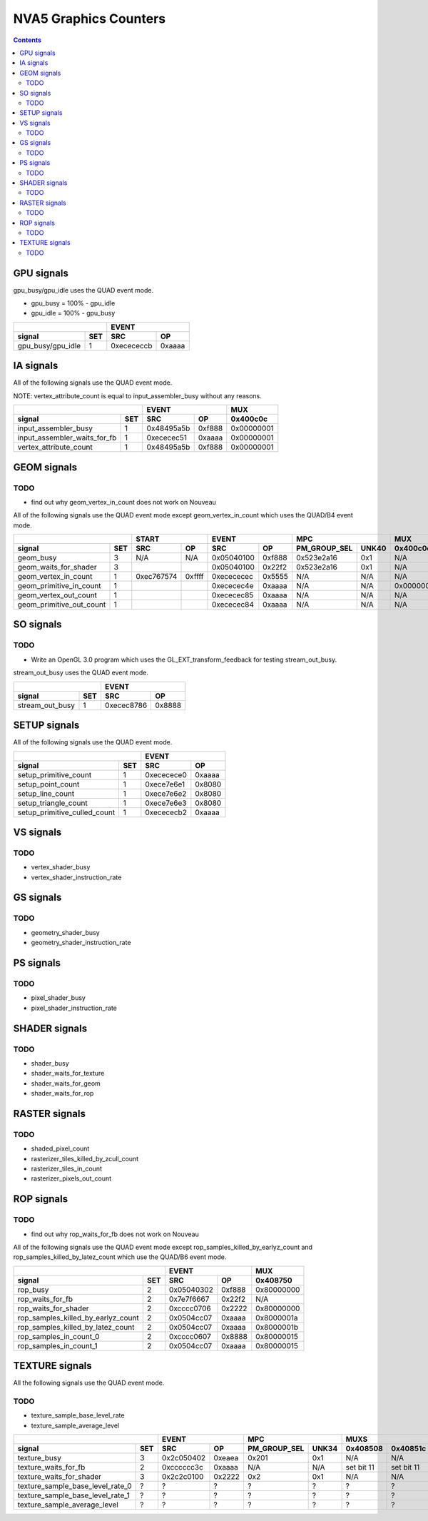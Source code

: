 .. _nva5-graphics-counters:

======================
NVA5 Graphics Counters
======================

.. contents::

GPU signals
===========

gpu_busy/gpu_idle uses the QUAD event mode.

- gpu_busy = 100% - gpu_idle
- gpu_idle = 100% - gpu_busy

+-----------------------+-----------------+
|                       |      EVENT      |
+-------------------+---+----------+------+
| signal            |SET|    SRC   |  OP  |
+===================+===+==========+======+
| gpu_busy/gpu_idle | 1 |0xecececcb|0xaaaa|
+-------------------+---+----------+------+

IA signals
==========

All of the following signals use the QUAD event mode.

NOTE: vertex_attribute_count is equal to input_assembler_busy without
any reasons.

+----------------------------------+-----------------+----------+
|                                  |      EVENT      |    MUX   |
+------------------------------+---+----------+------+----------+
| signal                       |SET|    SRC   |  OP  | 0x400c0c |
+==============================+===+==========+======+==========+
| input_assembler_busy         | 1 |0x48495a5b|0xf888|0x00000001|
+------------------------------+---+----------+------+----------+
| input_assembler_waits_for_fb | 1 |0xececec51|0xaaaa|0x00000001|
+------------------------------+---+----------+------+----------+
| vertex_attribute_count       | 1 |0x48495a5b|0xf888|0x00000001|
+------------------------------+---+----------+------+----------+

GEOM signals
============

.. _geom-todo:
TODO
----

- find out why geom_vertex_in_count does not work on Nouveau

All of the following signals use the QUAD event mode except
geom_vertex_in_count which uses the QUAD/B4 event mode.

+------------------------------+-----------------+-----------------+----------------------+----------+
|                              |      START      |      EVENT      |         MPC          |   MUX    |
+--------------------------+---+----------+------+----------+------+--------------+-------+----------+
| signal                   |SET|    SRC   |  OP  |    SRC   |  OP  | PM_GROUP_SEL | UNK40 | 0x400c0c |
+==========================+===+==========+======+==========+======+==============+=======+==========+
| geom_busy                | 3 |    N/A   | N/A  |0x05040100|0xf888|  0x523e2a16  |  0x1  |    N/A   |
+--------------------------+---+----------+------+----------+------+--------------+-------+----------+
| geom_waits_for_shader    | 3 |          |      |0x05040100|0x22f2|  0x523e2a16  |  0x1  |    N/A   |
+--------------------------+---+----------+------+----------+------+--------------+-------+----------+
| geom_vertex_in_count     | 1 |0xec767574|0xffff|0xecececec|0x5555|     N/A      |  N/A  |    N/A   |
+--------------------------+---+----------+------+----------+------+--------------+-------+----------+
| geom_primitive_in_count  | 1 |          |      |0xececec4e|0xaaaa|     N/A      |  N/A  |0x00000001|
+--------------------------+---+----------+------+----------+------+--------------+-------+----------+
| geom_vertex_out_count    | 1 |          |      |0xececec85|0xaaaa|     N/A      |  N/A  |    N/A   |
+--------------------------+---+----------+------+----------+------+--------------+-------+----------+
| geom_primitive_out_count | 1 |          |      |0xececec84|0xaaaa|     N/A      |  N/A  |    N/A   |
+--------------------------+---+----------+------+----------+------+--------------+-------+----------+

SO signals
==========

.. _so-todo:
TODO
----

- Write an OpenGL 3.0 program which uses the GL_EXT_transform_feedback for
  testing stream_out_busy.

stream_out_busy uses the QUAD event mode.

+----------------------------------+-----------------+
|                                  |      EVENT      |
+------------------------------+---+----------+------+
| signal                       |SET|    SRC   |  OP  |
+==============================+===+==========+======+
| stream_out_busy              | 1 |0xecec8786|0x8888|
+------------------------------+---+----------+------+

SETUP signals
=============

All of the following signals use the QUAD event mode.

+----------------------------------+-----------------+
|                                  |      EVENT      |
+------------------------------+---+----------+------+
| signal                       |SET|    SRC   |  OP  |
+==============================+===+==========+======+
| setup_primitive_count        | 1 |0xececece0|0xaaaa|
+------------------------------+---+----------+------+
| setup_point_count            | 1 |0xece7e6e1|0x8080|
+------------------------------+---+----------+------+
| setup_line_count             | 1 |0xece7e6e2|0x8080|
+------------------------------+---+----------+------+
| setup_triangle_count         | 1 |0xece7e6e3|0x8080|
+------------------------------+---+----------+------+
| setup_primitive_culled_count | 1 |0xecececb2|0xaaaa|
+------------------------------+---+----------+------+

VS signals
==========

.. _vs-todo:
TODO
----

- vertex_shader_busy
- vertex_shader_instruction_rate

GS signals
==========

.. _gs-todo:
TODO
----

- geometry_shader_busy
- geometry_shader_instruction_rate

PS signals
==========

.. _ps-todo:
TODO
----

- pixel_shader_busy
- pixel_shader_instruction_rate


SHADER signals
==============

.. _shader-todo:
TODO
----

- shader_busy
- shader_waits_for_texture
- shader_waits_for_geom
- shader_waits_for_rop


RASTER signals
==============

.. _raster-todo:
TODO
----

- shaded_pixel_count
- rasterizer_tiles_killed_by_zcull_count
- rasterizer_tiles_in_count
- rasterizer_pixels_out_count

ROP signals
===========

.. _rop-todo:
TODO
----

- find out why rop_waits_for_fb does not work on Nouveau

All of the following signals use the QUAD event mode except
rop_samples_killed_by_earlyz_count and rop_samples_killed_by_latez_count
which use the QUAD/B6 event mode.

+----------------------------------------+-----------------+----------+
|                                        |      EVENT      |   MUX    |
+------------------------------------+---+----------+------+----------+
| signal                             |SET|    SRC   |  OP  | 0x408750 |
+====================================+===+==========+======+==========+
| rop_busy                           | 2 |0x05040302|0xf888|0x80000000|
+------------------------------------+---+----------+------+----------+
| rop_waits_for_fb                   | 2 |0x7e7f6667|0x22f2|    N/A   |
+------------------------------------+---+----------+------+----------+
| rop_waits_for_shader               | 2 |0xcccc0706|0x2222|0x80000000|
+------------------------------------+---+----------+------+----------+
| rop_samples_killed_by_earlyz_count | 2 |0x0504cc07|0xaaaa|0x8000001a|
+------------------------------------+---+----------+------+----------+
| rop_samples_killed_by_latez_count  | 2 |0x0504cc07|0xaaaa|0x8000001b|
+------------------------------------+---+----------+------+----------+
| rop_samples_in_count_0             | 2 |0xcccc0607|0x8888|0x80000015|
+------------------------------------+---+----------+------+----------+
| rop_samples_in_count_1             | 2 |0x0504cc07|0xaaaa|0x80000015|
+------------------------------------+---+----------+------+----------+

TEXTURE signals
===============

All the following signals use the QUAD event mode.

.. _texture-todo:
TODO
----

- texture_sample_base_level_rate
- texture_sample_average_level

+--------------------------------------+-----------------+----------------------+---------------------+
|                                      |      EVENT      |         MPC          |         MUXS        |
+----------------------------------+---+----------+------+--------------+-------+----------+----------+
| signal                           |SET|    SRC   |  OP  | PM_GROUP_SEL | UNK34 | 0x408508 | 0x40851c |
+==================================+===+==========+======+==============+=======+==========+==========+
| texture_busy                     | 3 |0x2c050402|0xeaea|     0x201    |  0x1  |    N/A   |    N/A   |
+----------------------------------+---+----------+------+--------------+-------+----------+----------+
| texture_waits_for_fb             | 2 |0xcccccc3c|0xaaaa|      N/A     |  N/A  |set bit 11|set bit 11|
+----------------------------------+---+----------+------+--------------+-------+----------+----------+
| texture_waits_for_shader         | 3 |0x2c2c0100|0x2222|      0x2     |  0x1  |    N/A   |    N/A   |
+----------------------------------+---+----------+------+--------------+-------+----------+----------+
| texture_sample_base_level_rate_0 | ? |     ?    |  ?   |      ?       |   ?   |     ?    |     ?    |
+----------------------------------+---+----------+------+--------------+-------+----------+----------+
| texture_sample_base_level_rate_1 | ? |     ?    |  ?   |      ?       |   ?   |     ?    |     ?    |
+----------------------------------+---+----------+------+--------------+-------+----------+----------+
| texture_sample_average_level     | ? |     ?    |  ?   |      ?       |   ?   |     ?    |     ?    |
+----------------------------------+---+----------+------+--------------+-------+----------+----------+
